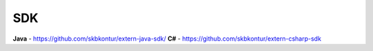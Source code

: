 SDK
===

**Java** - https://github.com/skbkontur/extern-java-sdk/
**C#** - https://github.com/skbkontur/extern-csharp-sdk 